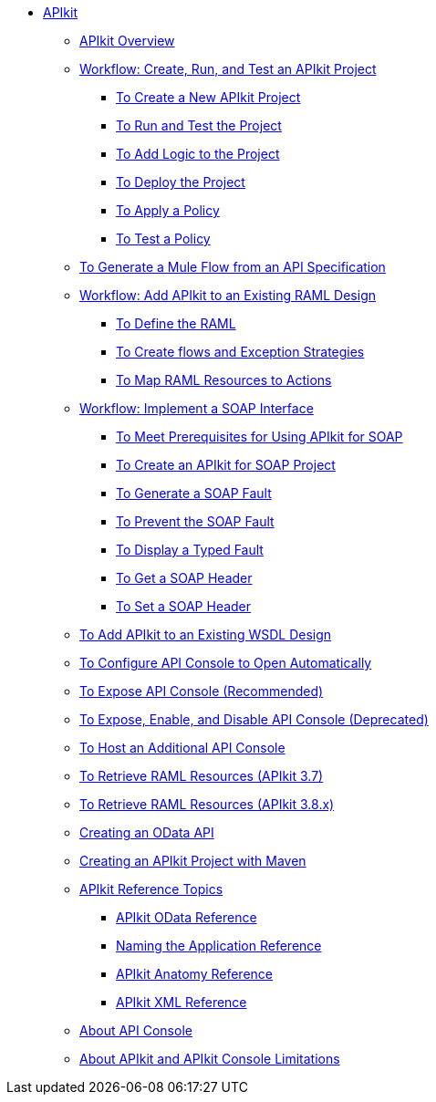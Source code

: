// TOC File

* link:/apikit/[APIkit]
** link:/apikit/apikit-overview[APIkit Overview]
** link:/apikit/apikit-tutorial[Workflow: Create, Run, and Test an APIkit Project]
*** link:/apikit/apikit-create[To Create a New APIkit Project]
*** link:/apikit/apikit-run-test[To Run and Test the Project]
*** link:/apikit/apikit-add-logic[To Add Logic to the Project]
*** link:/apikit/apikit-deploy[To Deploy the Project]
*** link:/apikit/apikit-apply-policy[To Apply a Policy]
*** link:/apikit/apikit-test-policy[To Test a Policy]
** link:/apikit/apikit-tutorial-jsonplaceholder[To Generate a Mule Flow from an API Specification]
** link:/apikit/apikit-add-raml-workflow[Workflow: Add APIkit to an Existing RAML Design]
*** link:/apikit/apikit-define-raml-task[To Define the RAML]
*** link:/apikit/apikit-create-flows-task[To Create flows and Exception Strategies]
*** link:/apikit/apikit-map-resources-task[To Map RAML Resources to Actions]
** link:/apikit/apikit-for-soap[Workflow: Implement a SOAP Interface]
*** link:/apikit/apikit-soap-prerequisites-task[To Meet Prerequisites for Using APIkit for SOAP]
*** link:/apikit/apikit-soap-project-task[To Create an APIkit for SOAP Project]
*** link:/apikit/apikit-soap-fault-task[To Generate a SOAP Fault]
*** link:/apikit/apikit-prevent-fault-task[To Prevent the SOAP Fault]
*** link:/apikit/apikit-display-fault-task[To Display a Typed Fault]
*** link:/apikit/apikit-get-header-task[To Get a SOAP Header]
*** link:/apikit/apikit-set-header-task[To Set a SOAP Header]
** link:/apikit/apikit-add-wsdl-task[To Add APIkit to an Existing WSDL Design]
** link:/apikit/apikit-configure-show-console-task[To Configure API Console to Open Automatically]
** link:/apikit/apikit-console-expose-recommend-task[To Expose API Console (Recommended)]
** link:/apikit/apikit-console-expose-deprecate-task[To Expose, Enable, and Disable API Console (Deprecated)]
** link:/apikit/apikit-add-console[To Host an Additional API Console]
** link:/apikit/apikit-retrieve-raml-task[To Retrieve RAML Resources (APIkit 3.7)]
** link:/apikit/apikit-retrieve-raml-38-task[To Retrieve RAML Resources (APIkit 3.8.x)]
** link:/apikit/creating-an-odata-api-with-apikit[Creating an OData API]
** link:/apikit/creating-an-apikit-project-with-maven[Creating an APIkit Project with Maven]
** link:/apikit/apikit-reference-topics[APIkit Reference Topics]
*** link:/apikit/apikit-odata-extension-reference[APIkit OData Reference]
*** link:/apikit/apikit-using[Naming the Application Reference]
*** link:/apikit/apikit-basic-anatomy[APIkit Anatomy Reference]
*** link:/apikit/apikit-reference[APIkit XML Reference]
** link:/apikit/apikit-console-concept[About API Console]
** link:/apikit/apikit-limitations-concept[About APIkit and APIkit Console Limitations]
